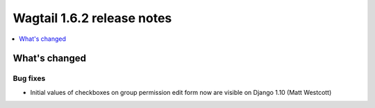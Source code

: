===========================
Wagtail 1.6.2 release notes
===========================

.. contents::
    :local:
    :depth: 1


What's changed
==============

Bug fixes
~~~~~~~~~

* Initial values of checkboxes on group permission edit form now are visible on Django 1.10 (Matt Westcott)
